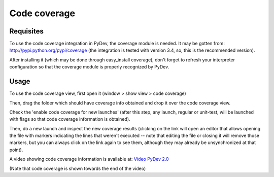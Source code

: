 Code coverage
================

Requisites
-----------

To use the code coverage integration in PyDev, the coverage module is needed. It may
be gotten from: http://pypi.python.org/pypi/coverage (the integration is tested with version 3.4, so, this is the 
recommended version).

After installing it (which may be done through easy_install coverage), don't forget to refresh your interpreter
configuration so that the coverage module is properly recognized by PyDev.

Usage
------

To use the code coverage view, first open it (window > show view > code coverage)

Then, drag the folder which should have coverage info obtained and drop it over the code coverage view.

.. image:: images/codecoverage/coverage_view.png
   :class: snap
   :align: center
   

Check the 'enable code coverage for new launches' (after this step, any launch, regular or unit-test, will be launched
with flags so that code coverage information is obtained).
   
.. image:: images/codecoverage/enable_new_launches.png
   :class: snap
   :align: center
   
   
Then, do a new launch and inspect the new coverage results (clicking on the link will open an editor that allows
opening the file with markers indicating the lines that weren't executed -- note that editing the file or closing it will
remove those markers, but you can always click on the link again to see them, although they may already be unsynchronized at 
that point). 

   
.. image:: images/codecoverage/results.png
   :class: snap
   :align: center
   
   


.. _Video PyDev 2.0: video_pydev_20.html

A video showing code coverage information is available at: `Video PyDev 2.0`_
 
(Note that code coverage is shown towards the end of the video)
   
   